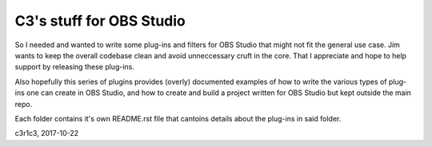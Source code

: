 C3's stuff for OBS Studio
==============================================================

So I needed and wanted to write some plug-ins and filters for OBS Studio that
might not fit the general use case. Jim wants to keep the overall codebase clean
and avoid unneccessary cruft in the core. That I appreciate and hope to help
support by releasing these plug-ins.

Also hopefully this series of plugins provides (overly) documented examples of
how to write the various types of plug-ins one can create in OBS Studio, and how
to create and build a project written for OBS Studio but kept outside the main
repo.

Each folder contains it's own README.rst file that cantoins details about the
plug-ins in said folder.

c3r1c3, 2017-10-22